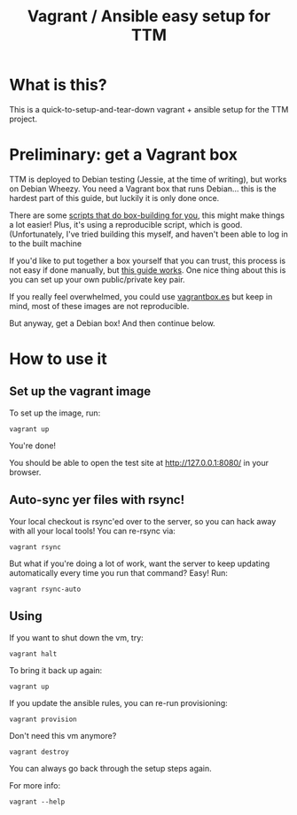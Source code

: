 #+TITLE: Vagrant / Ansible easy setup for TTM

* What is this?

This is a quick-to-setup-and-tear-down vagrant + ansible setup for the
TTM project.

* Preliminary: get a Vagrant box

TTM is deployed to Debian testing (Jessie, at the time of writing),
but works on Debian Wheezy.  You need a Vagrant box that runs
Debian... this is the hardest part of this guide, but luckily it is
only done once.

There are some [[https://github.com/dotzero/vagrant-debian-wheezy-64][scripts that do box-building for you]], this might make
things a lot easier!  Plus, it's using a reproducible script, which is
good.  (Unfortunately, I've tried building this myself, and haven't
been able to log in to the built machine

If you'd like to put together a box yourself that you can trust, this
process is not easy if done manually, but [[http://hadooppowered.com/2014/05/10/create-a-debian-wheezy-vagrant-box/][this guide works]].  One nice
thing about this is you can set up your own public/private key pair.

If you really feel overwhelmed, you could use [[http://www.vagrantbox.es/][vagrantbox.es]] but keep
in mind, most of these images are not reproducible.

But anyway, get a Debian box!  And then continue below.

* How to use it

** Set up the vagrant image

To set up the image, run:

: vagrant up

You're done!

You should be able to open the test site at http://127.0.0.1:8080/ in
your browser.

** Auto-sync yer files with rsync!

Your local checkout is rsync'ed over to the server, so you can hack
away with all your local tools!  You can re-rsync via:

: vagrant rsync

But what if you're doing a lot of work, want the server to keep
updating automatically every time you run that command?  Easy!  Run:

: vagrant rsync-auto

** Using

If you want to shut down the vm, try:

: vagrant halt

To bring it back up again:

: vagrant up

If you update the ansible rules, you can re-run provisioning:

: vagrant provision

Don't need this vm anymore?

: vagrant destroy

You can always go back through the setup steps again.

For more info:

: vagrant --help

